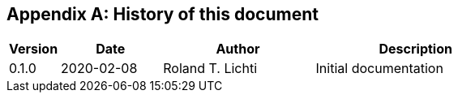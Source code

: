 [appendix]
== History of this document

[cols="10%,20%,<30%,<~", options="header"]
|===
| Version
| Date
| Author
| Description

| 0.1.0 | 2020-02-08 | Roland T. Lichti
| Initial documentation

|===